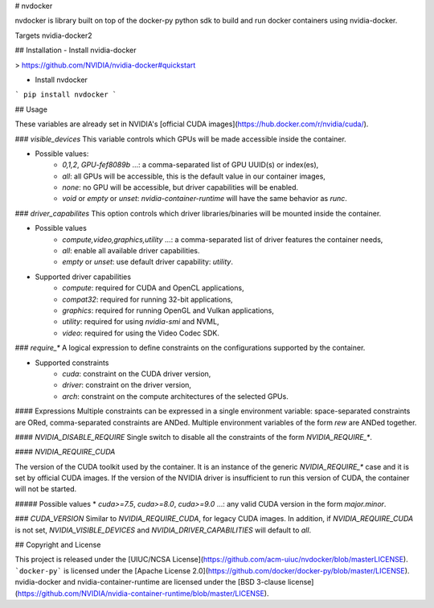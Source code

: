 # nvdocker

nvdocker is library built on top of the docker-py python sdk to build and run docker containers using nvidia-docker.

Targets nvidia-docker2

## Installation
- Install nvidia-docker

> https://github.com/NVIDIA/nvidia-docker#quickstart

- Install nvdocker 

```
pip install nvdocker
```

## Usage 

These variables are already set in NVIDIA's [official CUDA images](https://hub.docker.com/r/nvidia/cuda/).


### `visible_devices`
This variable controls which GPUs will be made accessible inside the container.  

- Possible values:
    - `0,1,2`, `GPU-fef8089b` …: a comma-separated list of GPU UUID(s) or index(es),
    - `all`: all GPUs will be accessible, this is the default value in our container images,
    - `none`: no GPU will be accessible, but driver capabilities will be enabled.
    - `void` or *empty* or *unset*: `nvidia-container-runtime` will have the same behavior as `runc`.

### `driver_capabilites`
This option controls which driver libraries/binaries will be mounted inside the container.

- Possible values
    - `compute,video,graphics,utility` …: a comma-separated list of driver features the container needs,
    - `all`: enable all available driver capabilities.
    - *empty* or *unset*: use default driver capability: `utility`.

- Supported driver capabilities
    - `compute`: required for CUDA and OpenCL applications,
    - `compat32`: required for running 32-bit applications,
    - `graphics`: required for running OpenGL and Vulkan applications,
    - `utility`: required for using `nvidia-smi` and NVML,
    - `video`: required for using the Video Codec SDK.

### `require_*`
A logical expression to define constraints on the configurations supported by the container.  

- Supported constraints
    - `cuda`: constraint on the CUDA driver version,
    - `driver`: constraint on the driver version,
    - `arch`: constraint on the compute architectures of the selected GPUs.

#### Expressions
Multiple constraints can be expressed in a single environment variable: space-separated constraints are ORed, comma-separated constraints are ANDed.  
Multiple environment variables of the form `rew` are ANDed together.

#### `NVIDIA_DISABLE_REQUIRE`
Single switch to disable all the constraints of the form `NVIDIA_REQUIRE_*`.

#### `NVIDIA_REQUIRE_CUDA`

The version of the CUDA toolkit used by the container. It is an instance of the generic `NVIDIA_REQUIRE_*` case and it is set by official CUDA images.
If the version of the NVIDIA driver is insufficient to run this version of CUDA, the container will not be started.

##### Possible values
* `cuda>=7.5`, `cuda>=8.0`, `cuda>=9.0` …: any valid CUDA version in the form `major.minor`.

### `CUDA_VERSION`
Similar to `NVIDIA_REQUIRE_CUDA`, for legacy CUDA images.  
In addition, if `NVIDIA_REQUIRE_CUDA` is not set, `NVIDIA_VISIBLE_DEVICES` and `NVIDIA_DRIVER_CAPABILITIES` will default to `all`.

## Copyright and License

This project is released under the [UIUC/NCSA License](https://github.com/acm-uiuc/nvdocker/blob/masterLICENSE).
```docker-py``` is licensed under the [Apache License 2.0](https://github.com/docker/docker-py/blob/master/LICENSE).
nvidia-docker and nvidia-container-runtime are licensed under the [BSD 3-clause license](https://github.com/NVIDIA/nvidia-container-runtime/blob/master/LICENSE).

